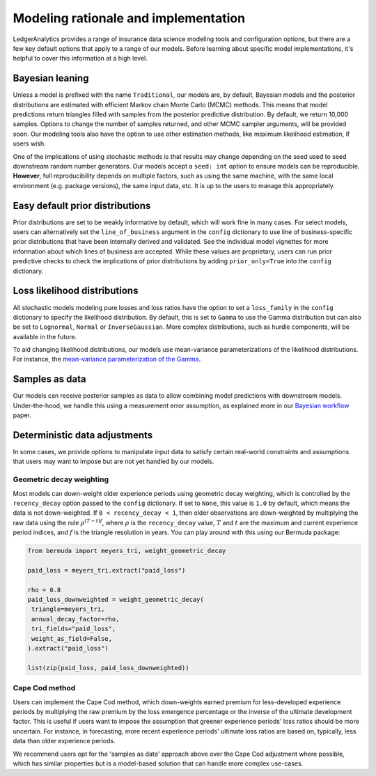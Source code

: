 Modeling rationale and implementation
=======================================

LedgerAnalytics provides a range of insurance data science
modeling tools and configuration options, but there
are a few key default options that apply to a range
of our models. Before learning about specific model
implementations, it's helpful to cover this information
at a high level.

Bayesian leaning
----------------------

Unless a model is prefixed with the name ``Traditional``,
our models are, by default, Bayesian models and the posterior
distributions are estimated with efficient Markov chain Monte Carlo
(MCMC) methods. This means that model predictions return triangles
filled with samples from the posterior predictive distribution.
By default, we return 10,000 samples. 
Options to change the number of samples returned, and other
MCMC sampler arguments, will be provided soon.
Our modeling tools also have the option to use other estimation
methods, like maximum likelihood estimation, if users wish.

One of the implications of using stochastic methods is that
results may change depending on the seed used to
seed downstream random number generators. Our models
accept a ``seed: int`` option to ensure models can
be reproducible. **However**, full reproducibility
depends on multiple factors, such as using the same
machine, with the same local environment (e.g. package versions),
the same input data, etc. It is up to the users
to manage this appropriately.

Easy default prior distributions
------------------------------------

Prior distributions are set to be weakly informative by default,
which will work fine in many cases. For select models,
users can alternatively set the ``line_of_business`` argument in the ``config``
dictionary to use line of business-specific prior distributions
that have been internally derived and validated.
See the individual model vignettes for more information about
which lines of business are accepted.
While these values are proprietary, 
users can run prior predictive checks to check the implications
of prior distributions by adding ``prior_only=True`` into the
``config`` dictionary.

Loss likelihood distributions
------------------------------------

All stochastic models modeling pure losses and loss ratios
have the option to set a
``loss_family`` in the ``config`` dictionary to specify the
likelihood distribution.
By default, this is set to ``Gamma`` to use the Gamma
distribution but can also be set to ``Lognormal``, ``Normal``
or ``InverseGaussian``. More complex distributions,
such as hurdle components, will be available in the future.

To aid changing likelihood distributions, our models
use mean-variance parameterizations of the likelihood
distributions. For instance, the 
`mean-variance parameterization of the Gamma <https://en.wikipedia.org/wiki/Gamma_distribution#Mean_and_variance>`_.

Samples as data
-------------------

Our models can receive posterior samples as data to allow
combining model predictions with downstream models.
Under-the-hood, we handle this using a measurement error
assumption, as explained more in our `Bayesian workflow
<https://arxiv.org/abs/2407.14666>`_ paper.

Deterministic data adjustments
--------------------------------

In some cases, we provide options to manipulate input data
to satisfy certain real-world constraints and assumptions
that users may want to impose but are not yet handled
by our models.

Geometric decay weighting
^^^^^^^^^^^^^^^^^^^^^^^^^^^^^^^^
Most models can down-weight older
experience periods using geometric decay weighting,
which is controlled by the ``recency_decay`` option passed
to the ``config`` dictionary. If set to ``None``,
this value is ``1.0`` by default, which means the data is
not down-weighted. If ``0 < recency_decay < 1``, then 
older observations 
are down-weighted by multiplying the raw data
using the rule
:math:`\rho^{(T - t) f}`, where :math:`\rho`
is the ``recency_decay`` value, :math:`T`
and :math:`t` are the maximum and current
experience period indices, and :math:`f`
is the triangle resolution in years.
You can play around with this using our Bermuda package:

.. code:: python

   from bermuda import meyers_tri, weight_geometric_decay

   paid_loss = meyers_tri.extract("paid_loss")

   rho = 0.8
   paid_loss_downweighted = weight_geometric_decay(
    triangle=meyers_tri,
    annual_decay_factor=rho,
    tri_fields="paid_loss",
    weight_as_field=False,
   ).extract("paid_loss")

   list(zip(paid_loss, paid_loss_downweighted))


Cape Cod method
^^^^^^^^^^^^^^^^^^^^

Users can implement the Cape Cod method,
which down-weights earned premium for less-developed
experience periods by multiplying the raw premium
by the loss emergence percentage or the inverse
of the ultimate development factor. 
This is useful if users want to impose the assumption
that greener experience periods' loss ratios should be more
uncertain. For instance, in forecasting, more recent
experience periods' ultimate loss ratios are based
on, typically, less data than older experience periods.

We recommend users opt for the 'samples as data' approach
above over the Cape Cod adjustment where possible,
which has similar properties but is a model-based
solution that can handle more complex use-cases.

